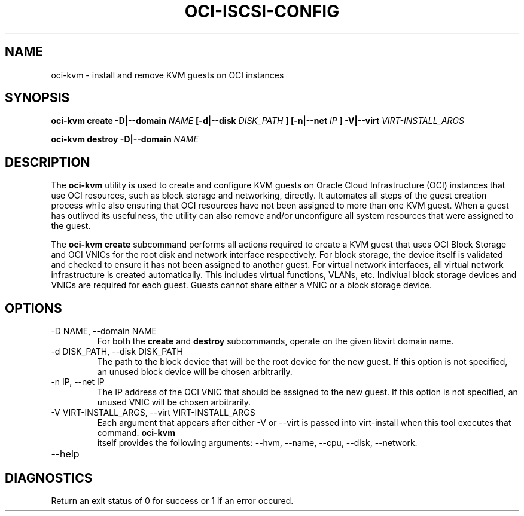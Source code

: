 .\" Process this file with
.\" groff -man -Tascii oci-kvm.1
.\"
.\" Copyright (c) 2017 Oracle and/or its affiliates. All rights reserved.
.\"
.TH OCI-ISCSI-CONFIG 1 "FEBRUARY 2018" Linux "User Manuals"
.SH NAME
oci-kvm \- install and remove KVM guests on OCI instances
.SH SYNOPSIS
.B oci-kvm create -D|--domain
.I NAME
.B [-d|--disk
.I DISK_PATH
.B ] [-n|--net
.I IP
.B ] -V|--virt
.I VIRT-INSTALL_ARGS

.B oci-kvm destroy -D|--domain
.I NAME

.SH DESCRIPTION
The
.B oci-kvm
utility is used to create and configure KVM guests on Oracle Cloud Infrastructure (OCI)
instances that use OCI resources, such as block storage and networking, directly.  It
automates all steps of the guest creation process while also ensuring that OCI resources
have not been assigned to more than one KVM guest.  When a guest has outlived
its usefulness, the utility can also remove and/or unconfigure all system resources
that were assigned to the guest.

The
.B oci-kvm create
subcommand performs all actions required to create a KVM guest that uses OCI Block
Storage and OCI VNICs for the root disk and network interface respectively.  For block
storage, the device itself is validated and checked to ensure it has not been assigned
to another guest.  For virtual network interfaces, all virtual network infrastructure
is created automatically.  This includes virtual functions, VLANs, etc.  Indiviual
block storage devices and VNICs are required for each guest.  Guests cannot share
either a VNIC or a block storage device.

.SH OPTIONS
.IP "-D NAME, --domain NAME"
For both the
.B create
and
.B destroy
subcommands, operate on the given libvirt domain name.
.IP "-d DISK_PATH, --disk DISK_PATH"
The path to the block device that will be the root device for the new guest.  If this
option is not specified, an unused block device will be chosen arbitrarily.
.IP "-n IP, --net IP"
The IP address of the OCI VNIC that should be assigned to the new guest.  If this
option is not specified, an unused VNIC will be chosen arbitrarily.
.IP "-V VIRT-INSTALL_ARGS, --virt VIRT-INSTALL_ARGS"
Each argument that appears after either -V or --virt is passed into virt-install when
this tool executes that command.
.B  oci-kvm
 itself provides the following arguments:
--hvm, --name, --cpu, --disk, --network.
.IP --help

.SH DIAGNOSTICS
Return an exit status of 0 for success or 1 if an error occured.
